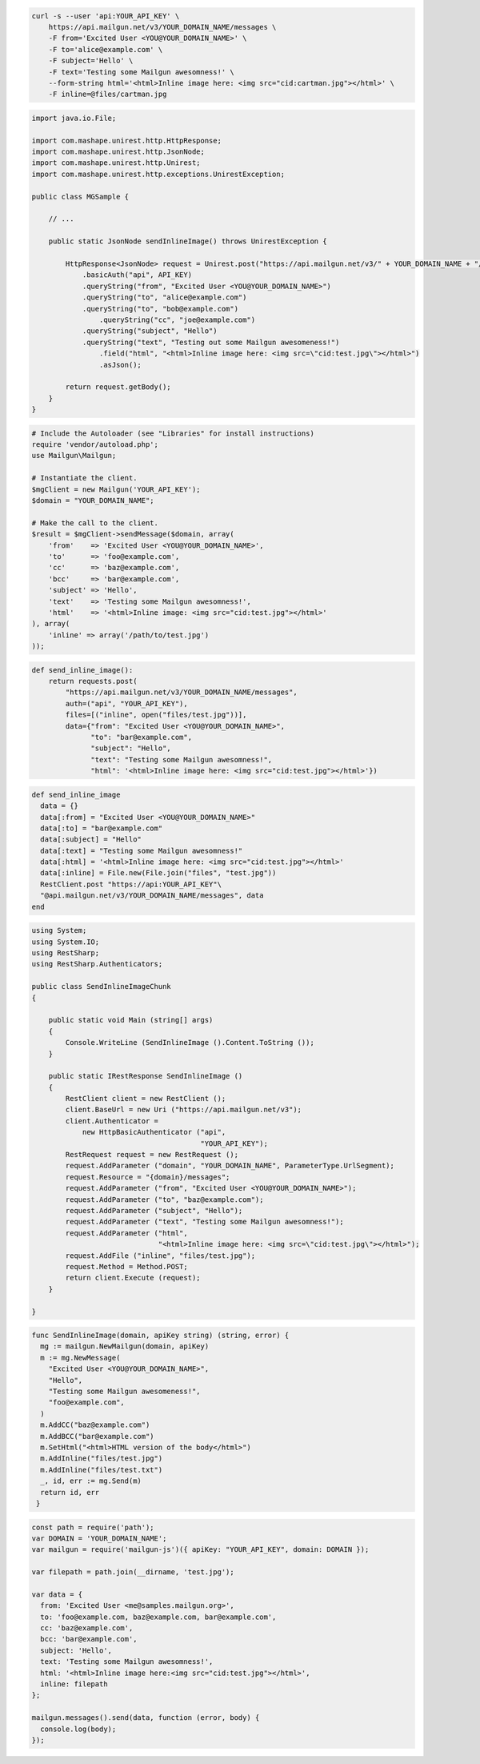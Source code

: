 
.. code-block:: bash

    curl -s --user 'api:YOUR_API_KEY' \
	https://api.mailgun.net/v3/YOUR_DOMAIN_NAME/messages \
	-F from='Excited User <YOU@YOUR_DOMAIN_NAME>' \
	-F to='alice@example.com' \
	-F subject='Hello' \
	-F text='Testing some Mailgun awesomness!' \
	--form-string html='<html>Inline image here: <img src="cid:cartman.jpg"></html>' \
	-F inline=@files/cartman.jpg

.. code-block:: java

 import java.io.File;

 import com.mashape.unirest.http.HttpResponse;
 import com.mashape.unirest.http.JsonNode;
 import com.mashape.unirest.http.Unirest;
 import com.mashape.unirest.http.exceptions.UnirestException;

 public class MGSample {

     // ...

     public static JsonNode sendInlineImage() throws UnirestException {

         HttpResponse<JsonNode> request = Unirest.post("https://api.mailgun.net/v3/" + YOUR_DOMAIN_NAME + "/messages")
             .basicAuth("api", API_KEY)
             .queryString("from", "Excited User <YOU@YOUR_DOMAIN_NAME>")
             .queryString("to", "alice@example.com")
             .queryString("to", "bob@example.com")
	         .queryString("cc", "joe@example.com")
             .queryString("subject", "Hello")
             .queryString("text", "Testing out some Mailgun awesomeness!")
	         .field("html", "<html>Inline image here: <img src=\"cid:test.jpg\"></html>")
	         .asJson();

         return request.getBody();
     }
 }

.. code-block:: php

  # Include the Autoloader (see "Libraries" for install instructions)
  require 'vendor/autoload.php';
  use Mailgun\Mailgun;

  # Instantiate the client.
  $mgClient = new Mailgun('YOUR_API_KEY');
  $domain = "YOUR_DOMAIN_NAME";

  # Make the call to the client.
  $result = $mgClient->sendMessage($domain, array(
      'from'    => 'Excited User <YOU@YOUR_DOMAIN_NAME>',
      'to'      => 'foo@example.com',
      'cc'      => 'baz@example.com',
      'bcc'     => 'bar@example.com',
      'subject' => 'Hello',
      'text'    => 'Testing some Mailgun awesomness!',
      'html'    => '<html>Inline image: <img src="cid:test.jpg"></html>'
  ), array(
      'inline' => array('/path/to/test.jpg')
  ));

.. code-block:: py

 def send_inline_image():
     return requests.post(
         "https://api.mailgun.net/v3/YOUR_DOMAIN_NAME/messages",
         auth=("api", "YOUR_API_KEY"),
         files=[("inline", open("files/test.jpg"))],
         data={"from": "Excited User <YOU@YOUR_DOMAIN_NAME>",
               "to": "bar@example.com",
               "subject": "Hello",
               "text": "Testing some Mailgun awesomness!",
               "html": '<html>Inline image here: <img src="cid:test.jpg"></html>'})

.. code-block:: rb

 def send_inline_image
   data = {}
   data[:from] = "Excited User <YOU@YOUR_DOMAIN_NAME>"
   data[:to] = "bar@example.com"
   data[:subject] = "Hello"
   data[:text] = "Testing some Mailgun awesomness!"
   data[:html] = '<html>Inline image here: <img src="cid:test.jpg"></html>'
   data[:inline] = File.new(File.join("files", "test.jpg"))
   RestClient.post "https://api:YOUR_API_KEY"\
   "@api.mailgun.net/v3/YOUR_DOMAIN_NAME/messages", data
 end

.. code-block:: csharp

 using System;
 using System.IO;
 using RestSharp;
 using RestSharp.Authenticators;

 public class SendInlineImageChunk
 {

     public static void Main (string[] args)
     {
         Console.WriteLine (SendInlineImage ().Content.ToString ());
     }

     public static IRestResponse SendInlineImage ()
     {
         RestClient client = new RestClient ();
         client.BaseUrl = new Uri ("https://api.mailgun.net/v3");
         client.Authenticator =
             new HttpBasicAuthenticator ("api",
                                         "YOUR_API_KEY");
         RestRequest request = new RestRequest ();
         request.AddParameter ("domain", "YOUR_DOMAIN_NAME", ParameterType.UrlSegment);
         request.Resource = "{domain}/messages";
         request.AddParameter ("from", "Excited User <YOU@YOUR_DOMAIN_NAME>");
         request.AddParameter ("to", "baz@example.com");
         request.AddParameter ("subject", "Hello");
         request.AddParameter ("text", "Testing some Mailgun awesomness!");
         request.AddParameter ("html",
                               "<html>Inline image here: <img src=\"cid:test.jpg\"></html>");
         request.AddFile ("inline", "files/test.jpg");
         request.Method = Method.POST;
         return client.Execute (request);
     }

 }

.. code-block:: go

 func SendInlineImage(domain, apiKey string) (string, error) {
   mg := mailgun.NewMailgun(domain, apiKey)
   m := mg.NewMessage(
     "Excited User <YOU@YOUR_DOMAIN_NAME>",
     "Hello",
     "Testing some Mailgun awesomeness!",
     "foo@example.com",
   )
   m.AddCC("baz@example.com")
   m.AddBCC("bar@example.com")
   m.SetHtml("<html>HTML version of the body</html>")
   m.AddInline("files/test.jpg")
   m.AddInline("files/test.txt")
   _, id, err := mg.Send(m)
   return id, err
  }

.. code-block:: js

 const path = require('path');
 var DOMAIN = 'YOUR_DOMAIN_NAME';
 var mailgun = require('mailgun-js')({ apiKey: "YOUR_API_KEY", domain: DOMAIN });

 var filepath = path.join(__dirname, 'test.jpg');

 var data = {
   from: 'Excited User <me@samples.mailgun.org>',
   to: 'foo@example.com, baz@example.com, bar@example.com',
   cc: 'baz@example.com',
   bcc: 'bar@example.com',
   subject: 'Hello',
   text: 'Testing some Mailgun awesomness!',
   html: '<html>Inline image here:<img src="cid:test.jpg"></html>',
   inline: filepath
 };

 mailgun.messages().send(data, function (error, body) {
   console.log(body);
 });
